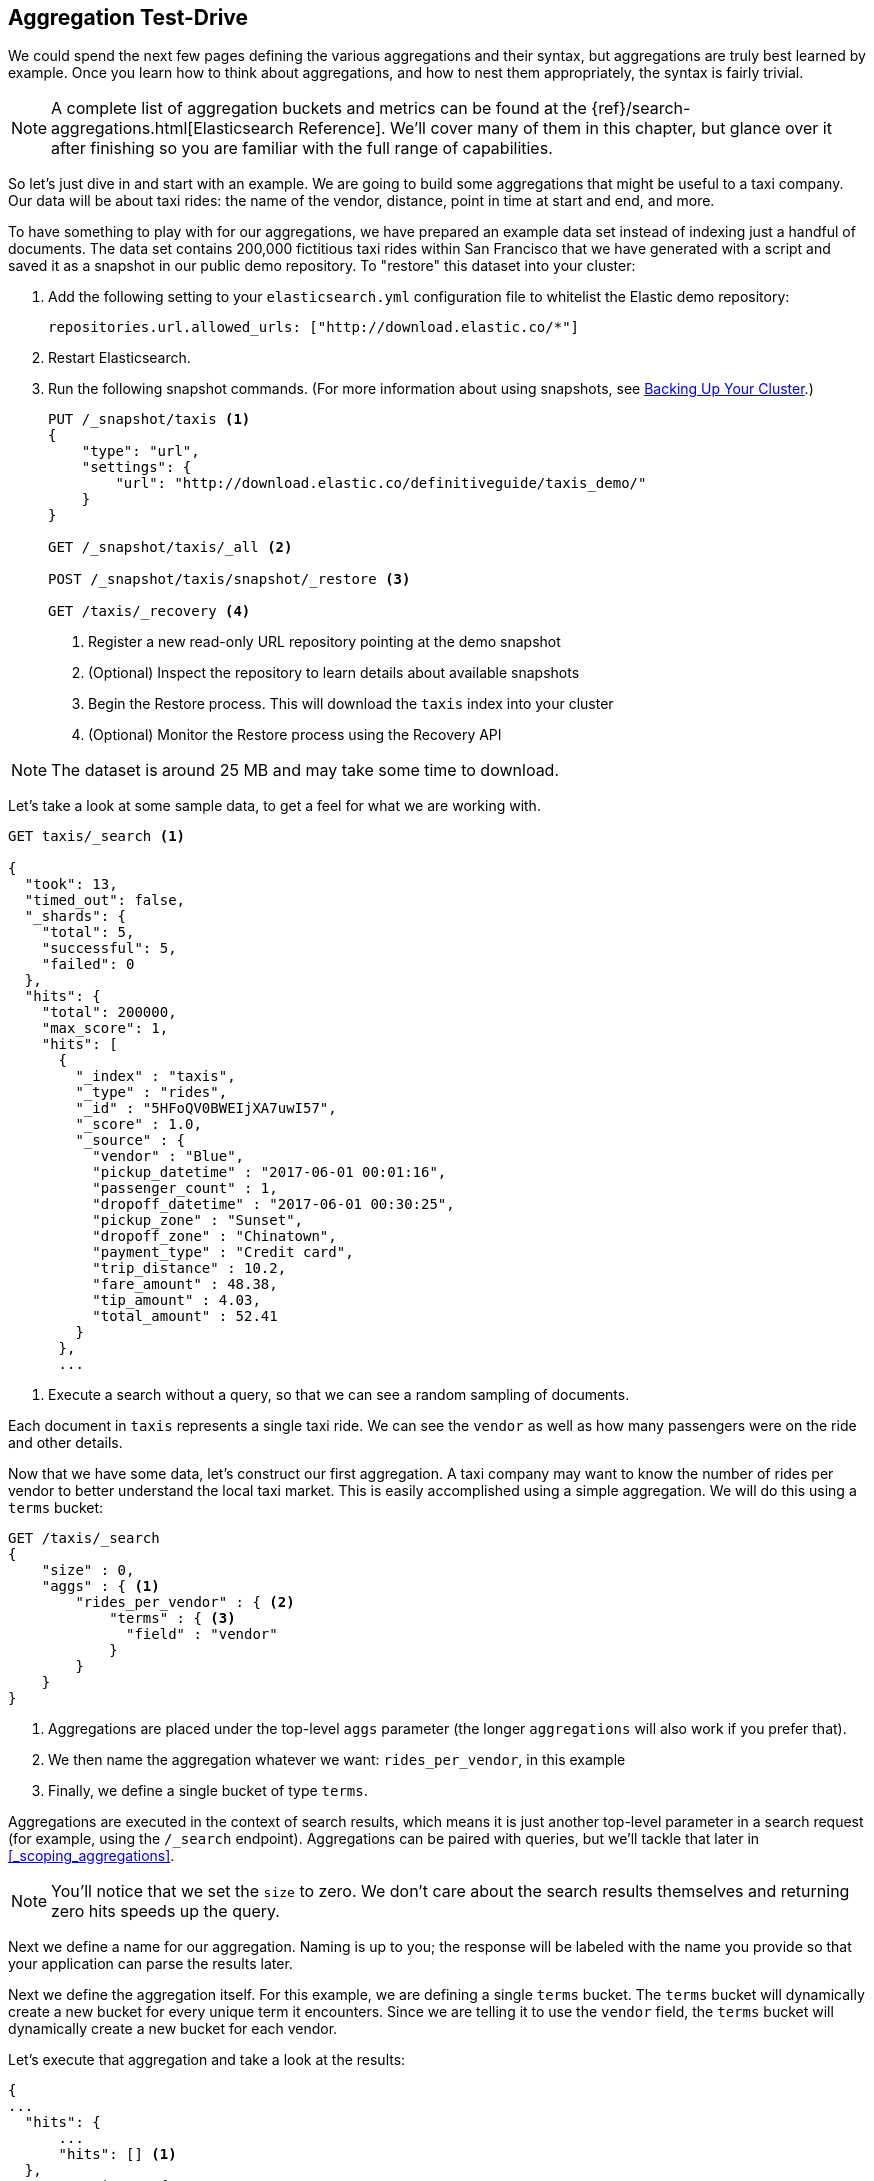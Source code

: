 
== Aggregation Test-Drive

We could spend the next few pages defining the various aggregations
and their syntax, but aggregations are truly best learned by example.
Once you learn how to think about aggregations, and how to nest them
appropriately, the syntax is fairly trivial.

[NOTE]
=========================
A complete list of aggregation buckets and metrics can be found at the
{ref}/search-aggregations.html[Elasticsearch Reference].  We'll cover many of
them in this chapter, but glance over it after finishing so you are familiar
with the full range of capabilities.
=========================

So let's just dive in and start with an example.  We are going to build some
aggregations that might be useful to a taxi company. Our data will be about
taxi rides: the name of the vendor, distance, point in time at start and end, and more.

To have something to play with for our aggregations, we have prepared an example
data set instead of indexing just a handful of documents. The data set contains
200,000 fictitious taxi rides within San Francisco that we have generated with
a script and saved it as a snapshot in our public demo repository.  To "restore"
this dataset into your cluster:

. Add the following setting to your `elasticsearch.yml` configuration file to
whitelist the Elastic demo repository:
+
[source,js]
----
repositories.url.allowed_urls: ["http://download.elastic.co/*"]
----
. Restart Elasticsearch.

. Run the following snapshot commands. (For more information about using
snapshots, see <<backing-up-your-cluster, Backing Up Your Cluster>>.)
+
[source,js]
----
PUT /_snapshot/taxis <1>
{
    "type": "url",
    "settings": {
        "url": "http://download.elastic.co/definitiveguide/taxis_demo/"
    }
}

GET /_snapshot/taxis/_all <2>

POST /_snapshot/taxis/snapshot/_restore <3>

GET /taxis/_recovery <4>
----
// CONSOLE: 300_Aggregations/20_basic_example.json
<1> Register a new read-only URL repository pointing at the demo snapshot
<2> (Optional) Inspect the repository to learn details about available snapshots
<3> Begin the Restore process.  This will download the `taxis` index into your cluster
<4> (Optional) Monitor the Restore process using the Recovery API


NOTE: The dataset is around 25 MB and may take some time to download.

Let's take a look at some sample data, to get a feel for what we are working with.

[source,js]
----
GET taxis/_search <1>

{
  "took": 13,
  "timed_out": false,
  "_shards": {
    "total": 5,
    "successful": 5,
    "failed": 0
  },
  "hits": {
    "total": 200000,
    "max_score": 1,
    "hits": [
      {
        "_index" : "taxis",
        "_type" : "rides",
        "_id" : "5HFoQV0BWEIjXA7uwI57",
        "_score" : 1.0,
        "_source" : {
          "vendor" : "Blue",
          "pickup_datetime" : "2017-06-01 00:01:16",
          "passenger_count" : 1,
          "dropoff_datetime" : "2017-06-01 00:30:25",
          "pickup_zone" : "Sunset",
          "dropoff_zone" : "Chinatown",
          "payment_type" : "Credit card",
          "trip_distance" : 10.2,
          "fare_amount" : 48.38,
          "tip_amount" : 4.03,
          "total_amount" : 52.41
        }
      },
      ...
----
// CONSOLE: 300_Aggregations/20_basic_example.json
<1> Execute a search without a query, so that we can see a random sampling of documents.

Each document in `taxis` represents a single taxi ride. We can see the `vendor`
as well as how many passengers were on the ride and other details.

Now that we have some data, let's construct our first aggregation.  A taxi
company may want to know the number of rides per vendor to better understand
the local taxi market. This is easily accomplished using a simple aggregation.
We will do this using a `terms` bucket:

[source,js]
--------------------------------------------------
GET /taxis/_search
{
    "size" : 0,
    "aggs" : { <1>
        "rides_per_vendor" : { <2>
            "terms" : { <3>
              "field" : "vendor"
            }
        }
    }
}
--------------------------------------------------
// CONSOLE: 300_Aggregations/20_basic_example.json

<1> Aggregations are placed under the top-level `aggs` parameter (the longer
`aggregations` will also work if you prefer that).
<2> We then name the aggregation whatever we want: `rides_per_vendor`, in this example
<3> Finally, we define a single bucket of type `terms`.

Aggregations are executed in the context of search results, which means it is
just another top-level parameter in a search request (for example, using the `/_search`
endpoint). Aggregations can be paired with queries, but we'll tackle that later
in <<_scoping_aggregations>>.

[NOTE]
=========================
You'll notice that we set the `size` to zero. We 
don't care about the search results themselves and
returning zero hits speeds up the query.
=========================

Next we define a name for our aggregation. Naming is up to you; the response
will be labeled with the name you provide so that your application can parse
the results later.

Next we define the aggregation itself. For this example, we are defining a
single `terms` bucket. The `terms` bucket will dynamically create a new
bucket for every unique term it encounters. Since we are telling it to use the
`vendor` field, the `terms` bucket will dynamically create a new bucket for each vendor.


Let's execute that aggregation and take a look at the results:

[source,js]
--------------------------------------------------
{
...
  "hits": {
      ...
      "hits": [] <1>
  },
  "aggregations": {
    "rides_per_vendor": { <2>
      ...
      "buckets": [
        {
          "key" : "Green", <3>
          "doc_count" : 50253 <4>
        },
        {
          "key" : "Black",
          "doc_count" : 49862
        },
        {
          "key" : "Red",
          "doc_count" : 39800
        },
        {
          "key" : "Yellow",
          "doc_count" : 34062
        },
        {
          "key" : "Blue",
          "doc_count" : 26023
        }
      ]
    }
  }
}
--------------------------------------------------
<1> No search hits are returned because we set the `size` parameter to zero.
<2> Our `rides_per_vendor` aggregation is returned as part of the `aggregations` field.
<3> The `key` to each bucket corresponds to a unique term found in the `vendor` field.
It also always includes `doc_count`, which tells us the number of documents containing the term.
<4> The count of each bucket represents the number of documents with this color.

The response contains a list of buckets, each corresponding to a vendor (for example, "Red" or "Green").
Each bucket also includes a count of the number of documents that "fell into" that particular bucket.
For example, we can see that the "Black" vendor has conducted 49,862 rides in total.

The preceding example is operating entirely in real time: if the documents are searchable,
they can be aggregated.  This means you can take the aggregation results and
pipe them straight into a graphing library to generate real-time dashboards.
As soon as you drop-off a customer, your graphs would dynamically update to include
statistics about the number of rides.

Voila!  Your first aggregation!







